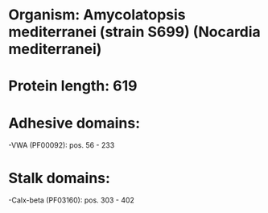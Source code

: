 * Organism: Amycolatopsis mediterranei (strain S699) (Nocardia mediterranei)
* Protein length: 619
* Adhesive domains:
-VWA (PF00092): pos. 56 - 233
* Stalk domains:
-Calx-beta (PF03160): pos. 303 - 402

